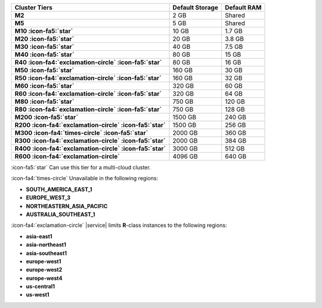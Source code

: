 .. list-table::
   :header-rows: 1
   :stub-columns: 1

   * - Cluster Tiers
     - Default Storage
     - Default RAM

   * - M2
     - 2 GB
     - Shared

   * - M5
     - 5 GB
     - Shared

   * - M10 :icon-fa5:`star`
     - 10 GB
     - 1.7 GB

   * - M20 :icon-fa5:`star`
     - 20 GB
     - 3.8 GB

   * - M30 :icon-fa5:`star`
     - 40 GB
     - 7.5 GB

   * - M40 :icon-fa5:`star`
     - 80 GB
     - 15 GB

   * - R40 :icon-fa4:`exclamation-circle` :icon-fa5:`star`
     - 80 GB
     - 16 GB

   * - M50 :icon-fa5:`star`
     - 160 GB
     - 30 GB

   * - R50 :icon-fa4:`exclamation-circle` :icon-fa5:`star`
     - 160 GB
     - 32 GB

   * - M60 :icon-fa5:`star`
     - 320 GB
     - 60 GB

   * - R60 :icon-fa4:`exclamation-circle` :icon-fa5:`star`
     - 320 GB
     - 64 GB

   * - M80 :icon-fa5:`star`
     - 750 GB
     - 120 GB

   * - R80 :icon-fa4:`exclamation-circle` :icon-fa5:`star`
     - 750 GB
     - 128 GB

   * - M200 :icon-fa5:`star`
     - 1500 GB
     - 240 GB

   * - R200 :icon-fa4:`exclamation-circle` :icon-fa5:`star`
     - 1500 GB
     - 256 GB

   * - M300 :icon-fa4:`times-circle` :icon-fa5:`star`
     - 2000 GB
     - 360 GB

   * - R300 :icon-fa4:`exclamation-circle` :icon-fa5:`star`
     - 2000 GB
     - 384 GB

   * - R400 :icon-fa4:`exclamation-circle` :icon-fa5:`star`
     - 3000 GB
     - 512 GB

   * - R600 :icon-fa4:`exclamation-circle`
     - 4096 GB
     - 640 GB

:icon-fa5:`star` Can use this tier for a multi-cloud cluster.

:icon-fa4:`times-circle` Unavailable in the following regions:

- **SOUTH_AMERICA_EAST_1**
- **EUROPE_WEST_3**
- **NORTHEASTERN_ASIA_PACIFIC**
- **AUSTRALIA_SOUTHEAST_1**

:icon-fa4:`exclamation-circle` |service| limits **R**-class instances to the following
regions:

- **asia-east1**
- **asia-northeast1**
- **asia-southeast1**
- **europe-west1**
- **europe-west2**
- **europe-west4**
- **us-central1**
- **us-west1**
